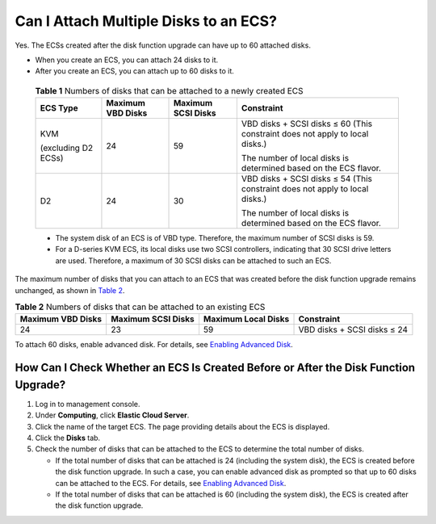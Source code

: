 Can I Attach Multiple Disks to an ECS?
======================================

Yes. The ECSs created after the disk function upgrade can have up to 60 attached disks.

-  When you create an ECS, you can attach 24 disks to it.
-  After you create an ECS, you can attach up to 60 disks to it.
   

.. _EN-US_TOPIC_0018073215__table134132505508:

   .. table:: **Table 1** Numbers of disks that can be attached to a newly created ECS

      +-----------------------------+-----------------------------+-----------------------------+-----------------------------+
      | ECS Type                    | Maximum VBD Disks           | Maximum SCSI Disks          | Constraint                  |
      +=============================+=============================+=============================+=============================+
      | KVM                         | 24                          | 59                          | VBD disks + SCSI disks ≤ 60 |
      |                             |                             |                             | (This constraint does not   |
      | (excluding D2 ECSs)         |                             |                             | apply to local disks.)      |
      |                             |                             |                             |                             |
      |                             |                             |                             | The number of local disks   |
      |                             |                             |                             | is determined based on the  |
      |                             |                             |                             | ECS flavor.                 |
      +-----------------------------+-----------------------------+-----------------------------+-----------------------------+
      | D2                          | 24                          | 30                          | VBD disks + SCSI disks ≤ 54 |
      |                             |                             |                             | (This constraint does not   |
      |                             |                             |                             | apply to local disks.)      |
      |                             |                             |                             |                             |
      |                             |                             |                             | The number of local disks   |
      |                             |                             |                             | is determined based on the  |
      |                             |                             |                             | ECS flavor.                 |
      +-----------------------------+-----------------------------+-----------------------------+-----------------------------+

   |image1|

   -  The system disk of an ECS is of VBD type. Therefore, the maximum number of SCSI disks is 59.
   -  For a D-series KVM ECS, its local disks use two SCSI controllers, indicating that 30 SCSI drive letters are used. Therefore, a maximum of 30 SCSI disks can be attached to such an ECS.

The maximum number of disks that you can attach to an ECS that was created before the disk function upgrade remains unchanged, as shown in `Table 2 <#EN-US_TOPIC_0018073215__table3150162605720>`__.


.. _EN-US_TOPIC_0018073215__table3150162605720:

.. table:: **Table 2** Numbers of disks that can be attached to an existing ECS

   ================= ================== =================== ===========================
   Maximum VBD Disks Maximum SCSI Disks Maximum Local Disks Constraint
   ================= ================== =================== ===========================
   24                23                 59                  VBD disks + SCSI disks ≤ 24
   ================= ================== =================== ===========================

To attach 60 disks, enable advanced disk. For details, see `Enabling Advanced Disk <en-us_topic_0122307169.html>`__.

How Can I Check Whether an ECS Is Created Before or After the Disk Function Upgrade?
------------------------------------------------------------------------------------

#. Log in to management console.
#. Under **Computing**, click **Elastic Cloud Server**.
#. Click the name of the target ECS. The page providing details about the ECS is displayed.
#. Click the **Disks** tab.
#. Check the number of disks that can be attached to the ECS to determine the total number of disks.

   -  If the total number of disks that can be attached is 24 (including the system disk), the ECS is created before the disk function upgrade. In such a case, you can enable advanced disk as prompted so that up to 60 disks can be attached to the ECS. For details, see `Enabling Advanced Disk <en-us_topic_0122307169.html>`__.
   -  If the total number of disks that can be attached is 60 (including the system disk), the ECS is created after the disk function upgrade.


.. |image1| image:: /_static/images/note_3.0-en-us.png

